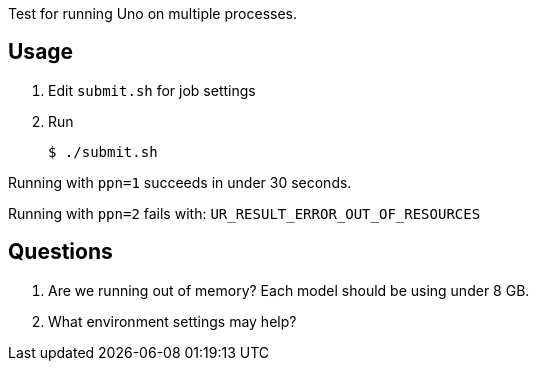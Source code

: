 
Test for running Uno on multiple processes.

== Usage

. Edit `submit.sh` for job settings
. Run
+
----
$ ./submit.sh
----

Running with `ppn=1` succeeds in under 30 seconds.

Running with `ppn=2` fails with: `UR_RESULT_ERROR_OUT_OF_RESOURCES`

== Questions

. Are we running out of memory?  Each model should be using under 8 GB.
. What environment settings may help?

